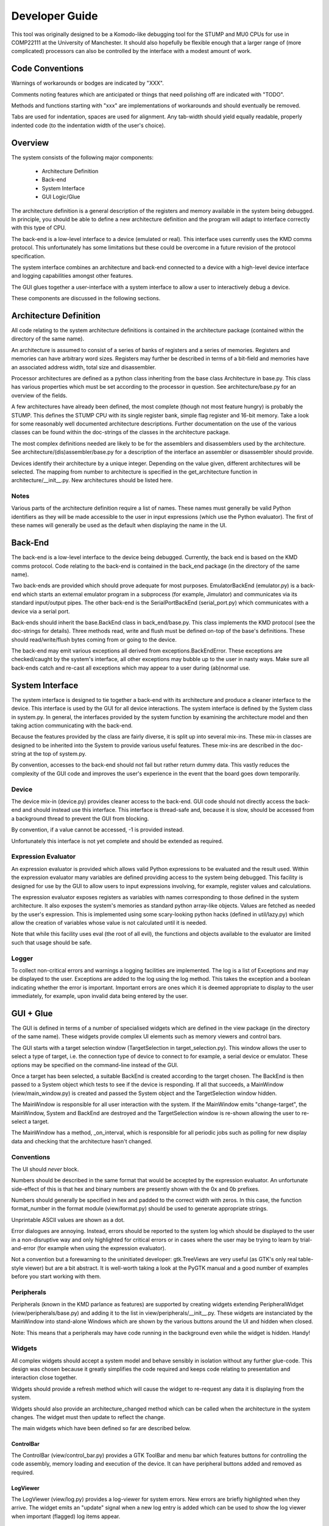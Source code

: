 Developer Guide
===============

This tool was originally designed to be a Komodo-like debugging tool for the
STUMP and MU0 CPUs for use in COMP22111 at the University of Manchester. It
should also hopefully be flexible enough that a larger range of (more
complicated) processors can also be controlled by the interface with a modest
amount of work.


Code Conventions
----------------

Warnings of workarounds or bodges are indicated by "XXX".

Comments noting features which are anticipated or things that need polishing off
are indicated with "TODO".

Methods and functions starting with "xxx" are implementations of workarounds
and should eventually be removed.

Tabs are used for indentation, spaces are used for alignment. Any tab-width
should yield equally readable, properly indented code (to the indentation width
of the user's choice).


Overview
--------

The system consists of the following major components:

 * Architecture Definition
 * Back-end
 * System Interface
 * GUI Logic/Glue

The architecture definition is a general description of the registers and memory
available in the system being debugged. In principle, you should be able to
define a new architecture definition and the program will adapt to interface
correctly with this type of CPU.

The back-end is a low-level interface to a device (emulated or real). This
interface uses currently uses the KMD comms protocol. This unfortunately has
some limitations but these could be overcome in a future revision of the
protocol specification.

The system interface combines an architecture and back-end connected to a device
with a high-level device interface and logging capabilities amongst other
features.

The GUI glues together a user-interface with a system interface to allow a user
to interactively debug a device.

These components are discussed in the following sections.


Architecture Definition
-----------------------

All code relating to the system architecture definitions is contained in the
architecture package (contained within the directory of the same name).

An architecture is assumed to consist of a series of banks of registers and a
series of memories. Registers and memories can have arbitrary word sizes.
Registers may further be described in terms of a bit-field and memories have an
associated address width, total size and disassembler.

Processor architectures are defined as a python class inheriting from the base
class Architecture in base.py. This class has various properties which must be
set according to the processor in question. See architecture/base.py for an
overview of the fields.

A few architectures have already been defined, the most complete (though not
most feature hungry) is probably the STUMP. This defines the STUMP CPU with its
single register bank, simple flag register and 16-bit memory. Take a look for
some reasonably well documented architecture descriptions. Further documentation
on the use of the various classes can be found within the doc-strings of the
classes in the architecture package.

The most complex definitions needed are likely to be for the assemblers and
disassemblers used by the architecture. See architecture/(dis)assembler/base.py
for a description of the interface an assembler or disassembler should provide.

Devices identify their architecture by a unique integer. Depending on the value
given, different architectures will be selected. The mapping from number to
architecture is specified in the get_architecture function in
architecture/__init__.py. New architectures should be listed here.

Notes
`````
Various parts of the architecture definition require a list of names. These
names must generally be valid Python identifiers as they will be made accessible
to the user in input expressions (which use the Python evaluator). The first of
these names will generally be used as the default when displaying the name in
the UI.



Back-End
--------

The back-end is a low-level interface to the device being debugged. Currently,
the back end is based on the KMD comms protocol. Code relating to the back-end
is contained in the back_end package (in the directory of the same name).

Two back-ends are provided which should prove adequate for most purposes.
EmulatorBackEnd (emulator.py) is a back-end which starts an external emulator
program in a subprocess (for example, Jimulator) and communicates via its
standard input/output pipes. The other back-end is the SerialPortBackEnd
(serial_port.py) which communicates with a device via a serial port.

Back-ends should inherit the base.BackEnd class in back_end/base.py. This class
implements the KMD protocol (see the doc-strings for details). Three methods
read, write and flush must be defined on-top of the base's definitions. These
should read/write/flush bytes coming from or going to the device.

The back-end may emit various exceptions all derived from
exceptions.BackEndError. These exceptions are checked/caught by the system's
interface, all other exceptions may bubble up to the user in nasty ways. Make
sure all back-ends catch and re-cast all exceptions which may appear to a user
during (ab)normal use.


System Interface
----------------

The system interface is designed to tie together a back-end with its
architecture and produce a cleaner interface to the device. This interface is
used by the GUI for all device interactions. The system interface is defined by
the System class in system.py. In general, the interfaces provided by the
system function by examining the architecture model and then taking action
communicating with the back-end.

Because the features provided by the class are fairly diverse, it is split up
into several mix-ins. These mix-in classes are designed to be inherited into the
System to provide various useful features. These mix-ins are described in the
doc-string at the top of system.py.

By convention, accesses to the back-end should not fail but rather return dummy
data. This vastly reduces the complexity of the GUI code and improves the user's
experience in the event that the board goes down temporarily.

Device
``````
The device mix-in (device.py) provides cleaner access to the back-end.  GUI code
should not directly access the back-end and should instead use this interface.
This interface is thread-safe and, because it is slow, should be accessed from a
background thread to prevent the GUI from blocking.

By convention, if a value cannot be accessed, -1 is provided instead.

Unfortunately this interface is not yet complete and should be extended as
required.

Expression Evaluator
````````````````````
An expression evaluator is provided which allows valid Python expressions to be
evaluated and the result used. Within the expression evaluator many variables
are defined providing access to the system being debugged. This facility is
designed for use by the GUI to allow users to input expressions involving, for
example, register values and calculations.

The expression evaluator exposes registers as variables with names corresponding
to those defined in the system architecture. It also exposes the system's
memories as standard python array-like objects. Values are fetched as needed by
the user's expression. This is implemented using some scary-looking python hacks
(defined in util/lazy.py) which allow the creation of variables whose value is
not calculated until it is needed.

Note that while this facility uses eval (the root of all evil), the functions
and objects available to the evaluator are limited such that usage should be
safe.

Logger
``````
To collect non-critical errors and warnings a logging facilities are
implemented. The log is a list of Exceptions and may be displayed to the user.
Exceptions are added to the log using the log method. This takes the exception
and a boolean indicating whether the error is important. Important errors are
ones which it is deemed appropriate to display to the user immediately, for
example, upon invalid data being entered by the user.


GUI + Glue
----------

The GUI is defined in terms of a number of specialised widgets which are defined
in the view package (in the directory of the same name). These widgets provide
complex UI elements such as memory viewers and control bars.

The GUI starts with a target selection window (TargetSelection in
target_selection.py). This window allows the user to select a type of target,
i.e. the connection type of device to connect to for example, a serial device or
emulator. These options may be specified on the command-line instead of the GUI.

Once a target has been selected, a suitable BackEnd is created according to the
target chosen. The BackEnd is then passed to a System object which tests to see
if the device is responding. If all that succeeds, a MainWindow
(view/main_window.py) is created and passed the System object and the
TargetSelection window hidden.

The MainWindow is responsible for all user interaction with the system. If the
MainWindow emits "change-target", the MainWindow, System and BackEnd are
destroyed and the TargetSelection window is re-shown allowing the user to
re-select a target.

The MainWindow has a method, _on_interval, which is responsible for all periodic
jobs such as polling for new display data and checking that the architecture
hasn't changed.

Conventions
```````````

The UI should *never* block.

Numbers should be described in the same format that would be accepted by the
expression evaluator. An unfortunate side-effect of this is that hex and binary
numbers are presently shown with the 0x and 0b prefixes.

Numbers should generally be specified in hex and padded to the correct width
with zeros. In this case, the function format_number in the format module
(view/format.py) should be used to generate appropriate strings.

Unprintable ASCII values are shown as a dot.

Error dialogues are annoying. Instead, errors should be reported to the system
log which should be displayed to the user in a non-disruptive way and only
highlighted for critical errors or in cases where the user may be trying to
learn by trial-and-error (for example when using the expression evaluator).

Not a convention but a forewarning to the uninitiated developer: gtk.TreeViews
are very useful (as GTK's only real table-style viewer) but are a bit abstract.
It is well-worth taking a look at the PyGTK manual and a good number of examples
before you start working with them.

Peripherals
```````````

Peripherals (known in the KMD parlance as features) are supported by creating
widgets extending PeripheralWidget (view/peripherals/base.py) and adding it to
the list in view/peripherals/__init__.py. These widgets are instanciated by the
MainWindow into stand-alone Windows which are shown by the various buttons
around the UI and hidden when closed.

Note: This means that a peripherals may have code running in the background even
while the widget is hidden. Handy!

Widgets
```````

All complex widgets should accept a system model and behave sensibly in
isolation without any further glue-code. This design was chosen because it
greatly simplifies the code required and keeps code relating to presentation and
interaction close together.

Widgets should provide a refresh method which will cause the widget to
re-request any data it is displaying from the system.

Widgets should also provide an architecture_changed method which can be called
when the architecture in the system changes. The widget must then update to
reflect the change.

The main widgets which have been defined so far are described below.

ControlBar
~~~~~~~~~~
The ControlBar (view/control_bar.py) provides a GTK ToolBar and menu bar which
features buttons for controlling the code assembly, memory loading and
execution of the device. It can have peripheral buttons added and removed as
required.

LogViewer
~~~~~~~~~
The LogViewer (view/log.py) provides a log-viewer for system errors. New errors
are briefly highlighted when they arrive. The widget emits an "update" signal
when a new log entry is added which can be used to show the log viewer when
important (flagged) log items appear.

Register Viewer
~~~~~~~~~~~~~~~
The register viewer shows each register bank in its own page of a gtk.Notebook.
Register banks are displayed as a gtk.TreeView of all the integer registers and
a second gtk.Notebook of bit-field viewers for the bit-fields. The
BitFieldViewer provides an interface for editing a bit field as described in the
Architecture model.

Memory Viewer
~~~~~~~~~~~~~
The memory viewer provides a way to view and modify the contents of a memory in
the system. This is probably the most complex and also most messy widget in the
system. The viewer contains a tab for each memory (tabs are hidden if there is
only one memory) and features a toolbar with an address box (which accepts
expressions) which is used to change the address being viewed. The follow
check-box allows the window to follow the result of the expression as its result
changes (for example if the expression contains a register's value). The viewer
also provides options for the style of display including whether or not
addresses should be aligned appropriately. Finally, the widget contains a large
gtk.TreeView which can be infinitely scrolled and edited as required.

Because gtk.TreeView cannot lazily load its contents let-alone allow the display
of extremely large numbers of items, special measures were needed to implement
the memory viewer. This works by calculating the number of rows which would fit
into the viewer and then creating just enough rows to fill the display without
scrolling. These rows are then populated with values from memory offset as
appropriate to give the appearance of scrolling.

The data which is inserted into the TreeView is generated by MemoryTable objects
(from view/_memory_table.py). By creating suitable MemoryTables, different views
of the memory can be defined. MemoryTables define the columns of data in the
view and provide functions for requesting and setting the values of these
columns. The interface required of a MemoryTable is described by the MemoryTable
base class.

To deal with the special-case of variable-length instruand, if that
succeeds, ction-set compilers,
data is requested from MemoryTables in terms of the number of rows required to
fill the screen rather than a given range of memory. This allows each row to
have different lengths when variable length instructions are used.

The main memory viewer attempts to create a selection of MemoryTables which
might be useful to the user. In particular, a table for each disassembler the
Architecture provides (using a DisassemblyTable) is given along with various
groupings of CPU-words along with an ASCII decoding (using a MemoryWordTable).

The rows of the memory viewer may be annotated when, for example, a register
contains its address or if it is a breakpoint. To implement this, Annotation
objects (view/_annotation.py) are defined which can specify an icon, colouring
and additional tool-tip information for a given address. These objects are
instanciated by the get_annotation method in the MemoryTableViewer class (in
view/memory.py). As breakpoints etc. are not currently implemented, only
register pointers are displayed as annotations.


RunInBackground Decorator
`````````````````````````

To prevent the GUI from becoming blocked when communicating with the device.
Because GTK only allows access to its functions from within the main program/GTK
thread, this means putting communication logic in a separate thread and sending
the results to the GUI thread for display. To make this as painless as possible,
a python decorator is provided which abstracts awway the grimy details.

The following examples (which use a made-up api for example purposes) show how
the decorator might be used. Full documentation on the decorator and how it
works can be found in view/background.py.

Health Warning
~~~~~~~~~~~~~~
This feature makes use of a number of relatively advanced Python features.
Having said this, it should be safe to use the feature as shown in the examples
and as seen in the code without having to understand how it works behind the
scenes.

Most visibly it is a semi-abuse of the Python 'generator' feature. If
you are not familliar with Python's generator syntax you should note that
"yield" is a key word used by generators and has nothing inherently to do
with threading.

It also exposes a few oddities in the way that decorators work which mean that
some things may seem a bit strange/arbitrary if you're not familliar with the
intricacies of how decorators and classes/methods interact in Python.

Google or look at the docs for generators and decorators to find out more. If
you're feeling keen, jump down the rabbit hole and take a look at the
implementation. The implementation is heavily commented and tries not to leave
out explanation when unusual features are used. Don't be too put off :).

Example 1:
~~~~~~~~~~
A method which fetches some data from the board (a slow process) and then
updates the GUI::

	class MyClass(object):
		
		...
	
		@RunInBackground()
		def update_view(self, addr):
			# The function starts execution in its own thread
			
			# Read a value from the board. This function blocks for some time before
			# returning a value. Note: this operation must be thread-safe.
			value = read_from_board(addr)
			
			# Once all work is done in the thread, execution is switched to the GTK thread
			# by yielding.
			yield
			
			# Update the widget directly (this is allowed as we're in the GTK thread).
			self.widget.set_value(value)

When update_view is called it will return instantly and execution of the method
body will begin in a separate thread. It will execute in this thread until it
yields. It will then be inserted into the GTK main-loop idle queue and, when the
GTK main loop picks it up, will safely continue execution in the GTK main thread.

Example 2:
~~~~~~~~~~
A method which checks something in the GUI and uses the result to fetch some
data from the board (a slow process) and then updates the GUI::

	class MyClass(object):
		
		...
	
		@RunInBackground(start_in_gtk = True)
		def update_view_from_gui(self):
			# Because start_in_gtk is True, the function starts execution in the GTK
			# thread so we can safely access the value of a widget
			try:
				addr = int(self.addr_box.get_text())
			except ValueError, e:
				# If the user entered something that didn't make sense, log the error
				log_error(e)
				
				# By returning before we yield we terminate the call early and execution
				# does not continue in another thread.
				return
			
			yield
			# Now we've yielded, we continue execution in a background thread as in
			# example 1.
			
			# Read a value from the board at the address we just read out of a text-box.
			value = read_from_board(addr)
			
			# Once all work is done in the thread, execution is switched to the GTK thread
			# by yielding.
			yield
			
			# Update the widget directly (this is allowed as we're in the GTK thread).
			self.widget.set_value(value)

This example is similar to example 1 except that execution initially starts in
the GTK main thread and only enters the background thread when we yield. From
then on it behaves the same allowing us to yield once more in the background
thread to re-enter the GTK main thread.

One other detail is that in the event of a value error we can return and stpo
the function continuing. This may also be used while in the background thread or
at any other time to halt execution of the function.


Example 3:
~~~~~~~~~~
A method which takes a very long time to execute and displays its progress in a
progress bar::

	class MyClass(object):
		
		def __init__(self):
			
			...
			
			# We get the gtk.Adjustment object which represents the progress of the
			# function decorated by load_memory_image_decorator by requesting it for
			# this instance of MyClass from the decorator. (Note the slightly usual
			# way you must request this).
			adjustment = MyClass.load_memory_image_decorator(self)
			
			# This adjustment will be updated as the method executes and the progress
			# monitor can use the events fired by the adjustment to update a progress
			# bar.
			self.progress_monitor.set_adjustment(adjustment)
		
		
		...
		
		
		# load_memory_image_decorator is a (static) refrence to a RunInBackground
		# decorator which is interrogated to retrieve a gtk.Adjustment which
		# contains progress information.
		load_memory_image_decorator = RunInBackground()
		
		# We decorate the method with the update_with_progress_decorator object we
		# created above
		@load_memory_image_decorator
		def load_memory_image(self, image_file):
			# Execution begins in a background thread
			
			# Go through the image file, address-by-address...
			num_entries = len(image_file)
			for entry_num, (addr, value) in enumerate(image_file.get_data()):
				# ...and write the value to the board
				write_to_board(addr, value)
				
				# To indicate the progress of the operation, yield a tuple containing
				# the entry number we're up to and the number of entries in total. This
				# will not cause execution to leave the background thread but will cause
				# an update to the gtk.Adjustment and thus the progress bar in the GUI.
				yield (entry_num, num_entries)
			
			# Once all work is done in the thread we do an empty yield which finally
			# returns us to the GTK thread. This action also resets the gtk.Adjustment
			# to zero (i.e. resets the progress bar).
			yield
			
			# Upade the display to reflect newly loaded data
			self.update_display()

In this example, a gtk.Adjustment (gtk-speak for an object containing the
progress data to be displayed in, for example, a progress bar) is retrieved from
the decorator and passed to a progress bar.

While in a background thread you can yield (current_progress, max_progress) tuples to
indicate your progress through a long-running task. Whenever a tuple such as
this is yeilded, the process is not placed in a background task but continues to
run in the background thread. Instead, the values returned are used to set the
values of the gtk.Adjustment so that the progressbar attached updates
accordingly.

Once the background thread has finished, an empty yield causes the execution to
continue in the GTK thread as-per-usual. You can only yield progress updates
while in the background thread.

Note that every time a progress update is yieleded a call to update the
adjustment is added to the GTK idle queue. As a result you should be careful not
to generate these updates too fast otherwise the system will spend most of its
time redrawing the progress bar!
